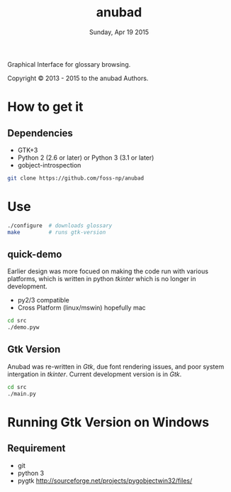 #+TITLE: anubad
#+DATE: Sunday, Apr 19 2015

Graphical Interface for glossary browsing.

[[http://i.creativecommons.org/l/by/3.0/88x31.png]]

Copyright © 2013 - 2015 to the anubad Authors.

[[https://raw.githubusercontent.com/foss-np/anubad/dump/screenshots/screenshot3.png]]


* How to get it

** Dependencies

   - GTK+3
   - Python 2 (2.6 or later) or Python 3 (3.1 or later)
   - gobject-introspection

  #+begin_src bash
  git clone https://github.com/foss-np/anubad
  #+end_src

* Use

  #+begin_src bash
    ./configure  # downloads glossary
    make         # runs gtk-version
  #+end_src

** quick-demo

   Earlier design was more focued on making the code run with various
   platforms, which is written in python /tkinter/ which is no longer
   in development.

   - py2/3 compatible
   - Cross Platform (linux/mswin) hopefully mac

   #+begin_src bash
     cd src
     ./demo.pyw
   #+end_src


** Gtk Version

   Anubad was re-written in /Gtk/, due font rendering issues, and poor
   system intergation in /tkinter/. Current development version is in
   /Gtk/.

   #+begin_src bash
     cd src
     ./main.py
   #+end_src

* Running Gtk Version on Windows
** Requirement
   - git
   - python 3
   - pygtk
     http://sourceforge.net/projects/pygobjectwin32/files/
